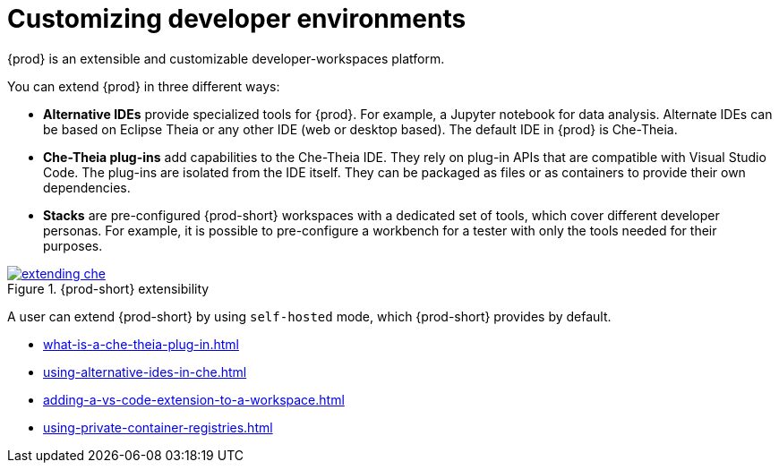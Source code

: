

:parent-context-of-customizing-developer-environments: {context}

[id="customizing-developer-environments_{context}"]
= Customizing developer environments

:context: customizing-developer-environments

{prod} is an extensible and customizable developer-workspaces platform.

You can extend {prod} in three different ways:

* *Alternative IDEs* provide specialized tools for {prod}. For example, a Jupyter notebook for data analysis. Alternate IDEs can be based on Eclipse Theia or any other IDE (web or desktop based). The default IDE in {prod} is Che-Theia.

* *Che-Theia plug-ins* add capabilities to the Che-Theia IDE. They rely on plug-in APIs that are compatible with Visual Studio Code. The plug-ins are isolated from the IDE itself. They can be packaged as files or as containers to provide their own dependencies.

* *Stacks* are pre-configured {prod-short} workspaces with a dedicated set of tools, which cover different developer personas. For example, it is possible to pre-configure a workbench for a tester with only the tools needed for their purposes.

.{prod-short} extensibility
image::extensibility/extending-che.svg[link="../_images/extensibility/extending-che.svg"]

A user can extend {prod-short} by using `self-hosted` mode, which {prod-short} provides by default.

* xref:what-is-a-che-theia-plug-in.adoc[]
* xref:using-alternative-ides-in-che.adoc[]
* xref:adding-a-vs-code-extension-to-a-workspace.adoc[]
* xref:using-private-container-registries.adoc[]

:context: {parent-context-of-customizing-developer-environments}
